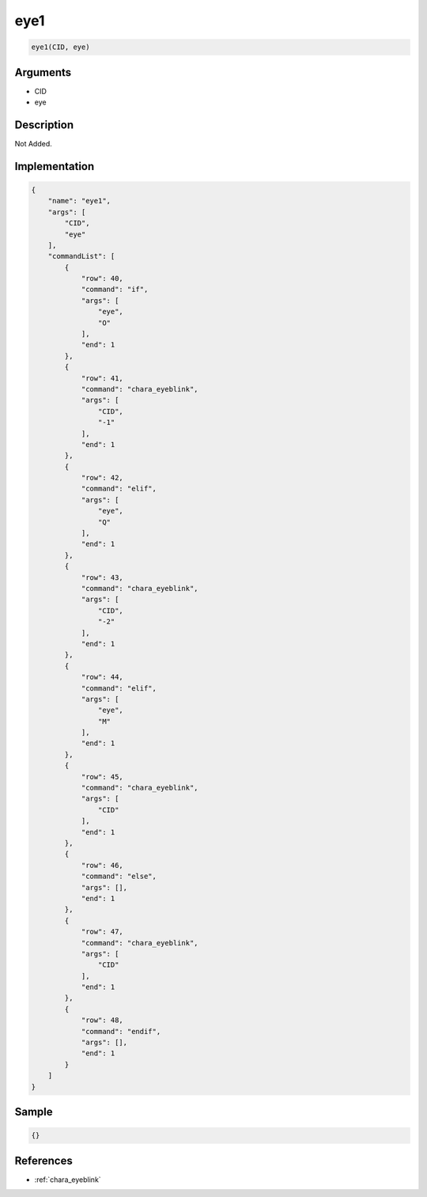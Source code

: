 .. _eye1:

eye1
========================

.. code-block:: text

	eye1(CID, eye)


Arguments
------------

* CID
* eye

Description
-------------

Not Added.

Implementation
-------------

.. code-block:: json

	{
	    "name": "eye1",
	    "args": [
	        "CID",
	        "eye"
	    ],
	    "commandList": [
	        {
	            "row": 40,
	            "command": "if",
	            "args": [
	                "eye",
	                "O"
	            ],
	            "end": 1
	        },
	        {
	            "row": 41,
	            "command": "chara_eyeblink",
	            "args": [
	                "CID",
	                "-1"
	            ],
	            "end": 1
	        },
	        {
	            "row": 42,
	            "command": "elif",
	            "args": [
	                "eye",
	                "Q"
	            ],
	            "end": 1
	        },
	        {
	            "row": 43,
	            "command": "chara_eyeblink",
	            "args": [
	                "CID",
	                "-2"
	            ],
	            "end": 1
	        },
	        {
	            "row": 44,
	            "command": "elif",
	            "args": [
	                "eye",
	                "M"
	            ],
	            "end": 1
	        },
	        {
	            "row": 45,
	            "command": "chara_eyeblink",
	            "args": [
	                "CID"
	            ],
	            "end": 1
	        },
	        {
	            "row": 46,
	            "command": "else",
	            "args": [],
	            "end": 1
	        },
	        {
	            "row": 47,
	            "command": "chara_eyeblink",
	            "args": [
	                "CID"
	            ],
	            "end": 1
	        },
	        {
	            "row": 48,
	            "command": "endif",
	            "args": [],
	            "end": 1
	        }
	    ]
	}

Sample
-------------

.. code-block:: json

	{}

References
-------------
* :ref:`chara_eyeblink`
